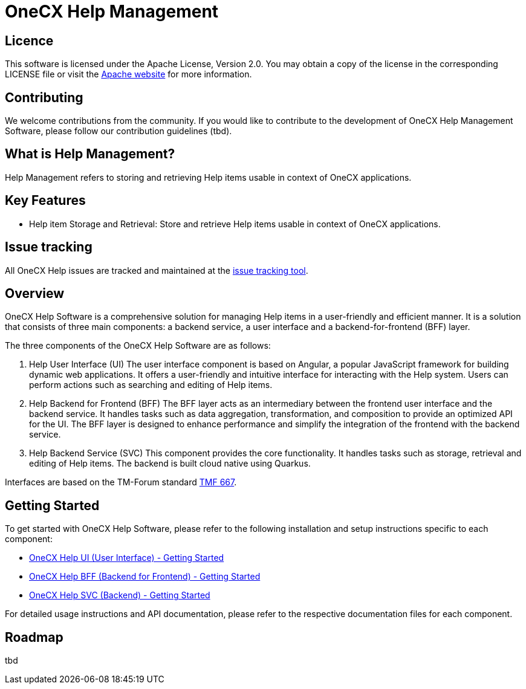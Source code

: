 = OneCX Help Management

== Licence
This software is licensed under the Apache License, Version 2.0.
You may obtain a copy of the license in the corresponding LICENSE file or visit the link:https://www.apache.org/licenses/LICENSE-2.0[Apache website] for more information.

== Contributing
We welcome contributions from the community.
If you would like to contribute to the development of OneCX Help Management Software, please follow our contribution guidelines (tbd).

== What is Help Management?
Help Management refers to storing and retrieving Help items usable in context of OneCX applications.

== Key Features
* Help item Storage and Retrieval: Store and retrieve Help items usable in context of OneCX applications.

== Issue tracking
All OneCX Help issues are tracked and maintained at the link:https://xyz.com[issue tracking tool].

== Overview
OneCX Help Software is a comprehensive solution for managing Help items in a user-friendly and efficient manner.
It is a solution that consists of three main components: a backend service, a user interface and a backend-for-frontend (BFF) layer.

The three components of the OneCX Help Software are as follows:

. Help User Interface (UI)
  The user interface component is based on Angular, a popular JavaScript framework for building dynamic web applications.
  It offers a user-friendly and intuitive interface for interacting with the Help system.
  Users can perform actions such as searching and editing of Help items.

. Help Backend for Frontend (BFF)
  The BFF layer acts as an intermediary between the frontend user interface and the backend service.
  It handles tasks such as data aggregation, transformation, and composition to provide an optimized API for the UI.
  The BFF layer is designed to enhance performance and simplify the integration of the frontend with the backend service.

. Help Backend Service (SVC)
  This component provides the core functionality.
  It handles tasks such as storage, retrieval and editing of Help items.
  The backend is built cloud native using Quarkus.

Interfaces are based on the TM-Forum standard link:https://github.com/tmforum-apis/TMF667_Document[TMF 667].

== Getting Started
To get started with OneCX Help Software, please refer to the following installation and setup instructions specific to each component:

* link:https://onecx.github.io/docs/onecx-help/current/onecx-help-ui/index.html[OneCX Help UI (User Interface) - Getting Started]
* link:https://onecx.github.io/docs/onecx-help/current/onecx-help-bff/index.html[OneCX Help BFF (Backend for Frontend) - Getting Started]
* link:https://onecx.github.io/docs/onecx-help/current/onecx-help-svc/index.html[OneCX Help SVC (Backend) - Getting Started]

For detailed usage instructions and API documentation, please refer to the respective documentation files for each component.

== Roadmap
tbd